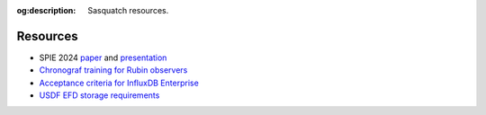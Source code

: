 :og:description: Sasquatch resources.

.. _resources:

Resources
=========

- SPIE 2024 `paper`_ and `presentation`_
- `Chronograf training for Rubin observers`_
- `Acceptance criteria for InfluxDB Enterprise`_
- `USDF EFD storage requirements`_


.. _paper: https://dmtn-290.lsst.io/
.. _presentation: https://docs.google.com/presentation/d/1M6ES4Uk8CM1fnZuxbx33tbwXLePBKGkJCGEAj0AKaog/edit?usp=sharing
.. _Chronograf training for Rubin observers: https://vimeo.com/1001641391?share=copy
.. _Acceptance criteria for InfluxDB Enterprise: https://docs.google.com/document/d/1OuXdtOGMLvrXeIsiE1rx2V_4FgraJ_ZfpfALYaeQB3s/edit?usp=sharing
.. _USDF EFD storage requirements: https://sqr-085.lsst.io
